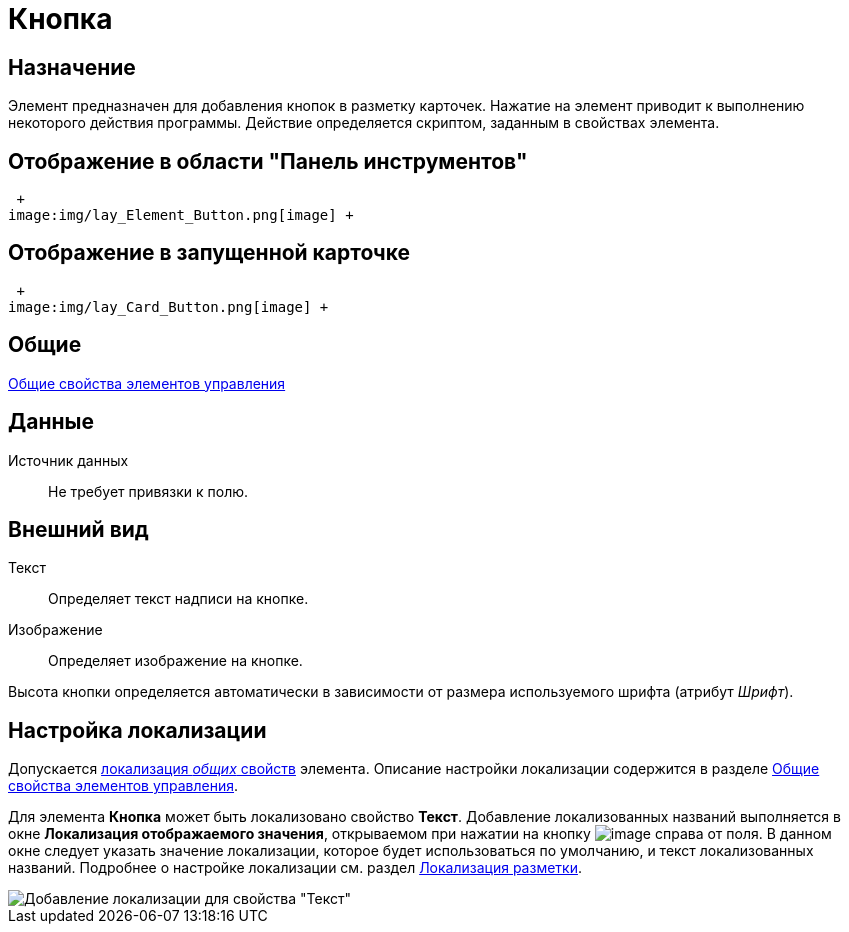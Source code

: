 = Кнопка

== Назначение

Элемент предназначен для добавления кнопок в разметку карточек. Нажатие на элемент приводит к выполнению некоторого действия программы. Действие определяется скриптом, заданным в свойствах элемента.

== Отображение в области "Панель инструментов"

 +
image:img/lay_Element_Button.png[image] +

== Отображение в запущенной карточке

 +
image:img/lay_Card_Button.png[image] +

== Общие

xref:lay_Elements_general.adoc[Общие свойства элементов управления]

== Данные

Источник данных::
Не требует привязки к полю.

== Внешний вид

Текст::
Определяет текст надписи на кнопке.
Изображение::
Определяет изображение на кнопке.

Высота кнопки определяется автоматически в зависимости от размера используемого шрифта (атрибут _Шрифт_).

== Настройка локализации

Допускается xref:lay_Locale_common_element_properties.adoc[локализация _общих_ свойств] элемента. Описание настройки локализации содержится в разделе xref:lay_Elements_general.adoc[Общие свойства элементов управления].

Для элемента *Кнопка* может быть локализовано свойство *Текст*. Добавление локализованных названий выполняется в окне *Локализация отображаемого значения*, открываемом при нажатии на кнопку image:buttons/lay_Locale_properties.png[image] справа от поля. В данном окне следует указать значение локализации, которое будет использоваться по умолчанию, и текст локализованных названий. Подробнее о настройке локализации см. раздел xref:lay_Layout_locale.adoc[Локализация разметки].

image::lay_Locale_button.png[Добавление локализации для свойства "Текст"]
